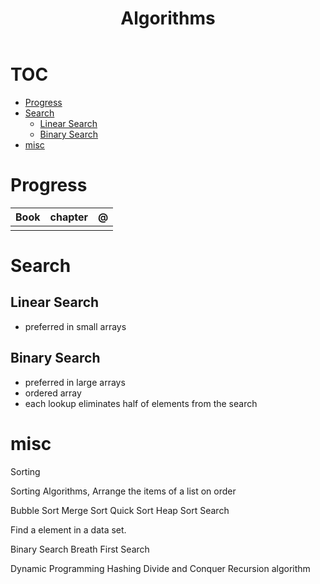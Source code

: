 #+TITLE: Algorithms

* TOC
  :PROPERTIES:
  :TOC:      :include all :depth 2 :ignore this
  :END:
:CONTENTS:
- [[#progress][Progress]]
- [[#search][Search]]
  - [[#linear-search][Linear Search]]
  - [[#binary-search][Binary Search]]
- [[#misc][misc]]
:END:
* Progress
| Book | chapter | @ |
|------+---------+---|
|      |         |   |
* Search
** Linear Search
- preferred in small arrays
** Binary Search
- preferred in large arrays
- ordered array
- each lookup eliminates half of elements from the search
* misc
Sorting

Sorting Algorithms, Arrange the items of a list on order

Bubble Sort
Merge Sort
Quick Sort
Heap Sort
Search

Find a element in a data set.

Binary Search
Breath First Search

Dynamic Programming
Hashing
Divide and Conquer
Recursion algorithm
